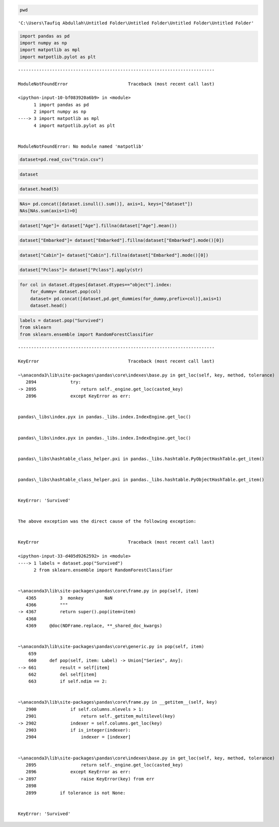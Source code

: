 .. code:: ipython3

    pwd




.. parsed-literal::

    'C:\\Users\\Taufiq Abdullah\\Untitled Folder\\Untitled Folder\\Untitled Folder\\Untitled Folder'



.. code:: ipython3

    import pandas as pd
    import numpy as np
    import matpotlib as mpl
    import matpotlib.pylot as plt
    


::


    ---------------------------------------------------------------------------

    ModuleNotFoundError                       Traceback (most recent call last)

    <ipython-input-10-bf083920a6b9> in <module>
          1 import pandas as pd
          2 import numpy as np
    ----> 3 import matpotlib as mpl
          4 import matpotlib.pylot as plt
    

    ModuleNotFoundError: No module named 'matpotlib'


.. code:: ipython3

    dataset=pd.read_csv("train.csv")

.. code:: ipython3

    dataset




.. raw:: html

    <div>
    <style scoped>
        .dataframe tbody tr th:only-of-type {
            vertical-align: middle;
        }
    
        .dataframe tbody tr th {
            vertical-align: top;
        }
    
        .dataframe thead th {
            text-align: right;
        }
    </style>
    <table border="1" class="dataframe">
      <thead>
        <tr style="text-align: right;">
          <th></th>
          <th>PassengerId</th>
          <th>Survived</th>
          <th>Pclass</th>
          <th>Name</th>
          <th>Sex</th>
          <th>Age</th>
          <th>SibSp</th>
          <th>Parch</th>
          <th>Ticket</th>
          <th>Fare</th>
          <th>Cabin</th>
          <th>Embarked</th>
        </tr>
      </thead>
      <tbody>
        <tr>
          <th>0</th>
          <td>1</td>
          <td>0</td>
          <td>3</td>
          <td>Braund, Mr. Owen Harris</td>
          <td>male</td>
          <td>22.0</td>
          <td>1</td>
          <td>0</td>
          <td>A/5 21171</td>
          <td>7.2500</td>
          <td>NaN</td>
          <td>S</td>
        </tr>
        <tr>
          <th>1</th>
          <td>2</td>
          <td>1</td>
          <td>1</td>
          <td>Cumings, Mrs. John Bradley (Florence Briggs Th...</td>
          <td>female</td>
          <td>38.0</td>
          <td>1</td>
          <td>0</td>
          <td>PC 17599</td>
          <td>71.2833</td>
          <td>C85</td>
          <td>C</td>
        </tr>
        <tr>
          <th>2</th>
          <td>3</td>
          <td>1</td>
          <td>3</td>
          <td>Heikkinen, Miss. Laina</td>
          <td>female</td>
          <td>26.0</td>
          <td>0</td>
          <td>0</td>
          <td>STON/O2. 3101282</td>
          <td>7.9250</td>
          <td>NaN</td>
          <td>S</td>
        </tr>
        <tr>
          <th>3</th>
          <td>4</td>
          <td>1</td>
          <td>1</td>
          <td>Futrelle, Mrs. Jacques Heath (Lily May Peel)</td>
          <td>female</td>
          <td>35.0</td>
          <td>1</td>
          <td>0</td>
          <td>113803</td>
          <td>53.1000</td>
          <td>C123</td>
          <td>S</td>
        </tr>
        <tr>
          <th>4</th>
          <td>5</td>
          <td>0</td>
          <td>3</td>
          <td>Allen, Mr. William Henry</td>
          <td>male</td>
          <td>35.0</td>
          <td>0</td>
          <td>0</td>
          <td>373450</td>
          <td>8.0500</td>
          <td>NaN</td>
          <td>S</td>
        </tr>
        <tr>
          <th>...</th>
          <td>...</td>
          <td>...</td>
          <td>...</td>
          <td>...</td>
          <td>...</td>
          <td>...</td>
          <td>...</td>
          <td>...</td>
          <td>...</td>
          <td>...</td>
          <td>...</td>
          <td>...</td>
        </tr>
        <tr>
          <th>886</th>
          <td>887</td>
          <td>0</td>
          <td>2</td>
          <td>Montvila, Rev. Juozas</td>
          <td>male</td>
          <td>27.0</td>
          <td>0</td>
          <td>0</td>
          <td>211536</td>
          <td>13.0000</td>
          <td>NaN</td>
          <td>S</td>
        </tr>
        <tr>
          <th>887</th>
          <td>888</td>
          <td>1</td>
          <td>1</td>
          <td>Graham, Miss. Margaret Edith</td>
          <td>female</td>
          <td>19.0</td>
          <td>0</td>
          <td>0</td>
          <td>112053</td>
          <td>30.0000</td>
          <td>B42</td>
          <td>S</td>
        </tr>
        <tr>
          <th>888</th>
          <td>889</td>
          <td>0</td>
          <td>3</td>
          <td>Johnston, Miss. Catherine Helen "Carrie"</td>
          <td>female</td>
          <td>NaN</td>
          <td>1</td>
          <td>2</td>
          <td>W./C. 6607</td>
          <td>23.4500</td>
          <td>NaN</td>
          <td>S</td>
        </tr>
        <tr>
          <th>889</th>
          <td>890</td>
          <td>1</td>
          <td>1</td>
          <td>Behr, Mr. Karl Howell</td>
          <td>male</td>
          <td>26.0</td>
          <td>0</td>
          <td>0</td>
          <td>111369</td>
          <td>30.0000</td>
          <td>C148</td>
          <td>C</td>
        </tr>
        <tr>
          <th>890</th>
          <td>891</td>
          <td>0</td>
          <td>3</td>
          <td>Dooley, Mr. Patrick</td>
          <td>male</td>
          <td>32.0</td>
          <td>0</td>
          <td>0</td>
          <td>370376</td>
          <td>7.7500</td>
          <td>NaN</td>
          <td>Q</td>
        </tr>
      </tbody>
    </table>
    <p>891 rows × 12 columns</p>
    </div>



.. code:: ipython3

    dataset.head(5)




.. raw:: html

    <div>
    <style scoped>
        .dataframe tbody tr th:only-of-type {
            vertical-align: middle;
        }
    
        .dataframe tbody tr th {
            vertical-align: top;
        }
    
        .dataframe thead th {
            text-align: right;
        }
    </style>
    <table border="1" class="dataframe">
      <thead>
        <tr style="text-align: right;">
          <th></th>
          <th>PassengerId</th>
          <th>Survived</th>
          <th>Pclass</th>
          <th>Name</th>
          <th>Sex</th>
          <th>Age</th>
          <th>SibSp</th>
          <th>Parch</th>
          <th>Ticket</th>
          <th>Fare</th>
          <th>Cabin</th>
          <th>Embarked</th>
        </tr>
      </thead>
      <tbody>
        <tr>
          <th>0</th>
          <td>1</td>
          <td>0</td>
          <td>3</td>
          <td>Braund, Mr. Owen Harris</td>
          <td>male</td>
          <td>22.0</td>
          <td>1</td>
          <td>0</td>
          <td>A/5 21171</td>
          <td>7.2500</td>
          <td>NaN</td>
          <td>S</td>
        </tr>
        <tr>
          <th>1</th>
          <td>2</td>
          <td>1</td>
          <td>1</td>
          <td>Cumings, Mrs. John Bradley (Florence Briggs Th...</td>
          <td>female</td>
          <td>38.0</td>
          <td>1</td>
          <td>0</td>
          <td>PC 17599</td>
          <td>71.2833</td>
          <td>C85</td>
          <td>C</td>
        </tr>
        <tr>
          <th>2</th>
          <td>3</td>
          <td>1</td>
          <td>3</td>
          <td>Heikkinen, Miss. Laina</td>
          <td>female</td>
          <td>26.0</td>
          <td>0</td>
          <td>0</td>
          <td>STON/O2. 3101282</td>
          <td>7.9250</td>
          <td>NaN</td>
          <td>S</td>
        </tr>
        <tr>
          <th>3</th>
          <td>4</td>
          <td>1</td>
          <td>1</td>
          <td>Futrelle, Mrs. Jacques Heath (Lily May Peel)</td>
          <td>female</td>
          <td>35.0</td>
          <td>1</td>
          <td>0</td>
          <td>113803</td>
          <td>53.1000</td>
          <td>C123</td>
          <td>S</td>
        </tr>
        <tr>
          <th>4</th>
          <td>5</td>
          <td>0</td>
          <td>3</td>
          <td>Allen, Mr. William Henry</td>
          <td>male</td>
          <td>35.0</td>
          <td>0</td>
          <td>0</td>
          <td>373450</td>
          <td>8.0500</td>
          <td>NaN</td>
          <td>S</td>
        </tr>
      </tbody>
    </table>
    </div>



.. code:: ipython3

    NAs= pd.concat([dataset.isnull().sum()], axis=1, keys=["dataset"])
    NAs[NAs.sum(axis=1)>0]




.. raw:: html

    <div>
    <style scoped>
        .dataframe tbody tr th:only-of-type {
            vertical-align: middle;
        }
    
        .dataframe tbody tr th {
            vertical-align: top;
        }
    
        .dataframe thead th {
            text-align: right;
        }
    </style>
    <table border="1" class="dataframe">
      <thead>
        <tr style="text-align: right;">
          <th></th>
          <th>dataset</th>
        </tr>
      </thead>
      <tbody>
        <tr>
          <th>Age</th>
          <td>177</td>
        </tr>
        <tr>
          <th>Cabin</th>
          <td>687</td>
        </tr>
        <tr>
          <th>Embarked</th>
          <td>2</td>
        </tr>
      </tbody>
    </table>
    </div>



.. code:: ipython3

    dataset["Age"]= dataset["Age"].fillna(dataset["Age"].mean())

.. code:: ipython3

    dataset["Embarked"]= dataset["Embarked"].fillna(dataset["Embarked"].mode()[0])

.. code:: ipython3

    dataset["Cabin"]= dataset["Cabin"].fillna(dataset["Embarked"].mode()[0])

.. code:: ipython3

    dataset["Pclass"]= dataset["Pclass"].apply(str)

.. code:: ipython3

    for col in dataset.dtypes[dataset.dtypes=="object"].index:
        for_dummy= dataset.pop(col)
        dataset= pd.concat([dataset,pd.get_dummies(for_dummy,prefix=col)],axis=1)
        dataset.head()

.. code:: ipython3

    labels = dataset.pop("Survived")
    from sklearn
    from sklearn.ensemble import RandomForestClassifier


::


    ---------------------------------------------------------------------------

    KeyError                                  Traceback (most recent call last)

    ~\anaconda3\lib\site-packages\pandas\core\indexes\base.py in get_loc(self, key, method, tolerance)
       2894             try:
    -> 2895                 return self._engine.get_loc(casted_key)
       2896             except KeyError as err:
    

    pandas\_libs\index.pyx in pandas._libs.index.IndexEngine.get_loc()
    

    pandas\_libs\index.pyx in pandas._libs.index.IndexEngine.get_loc()
    

    pandas\_libs\hashtable_class_helper.pxi in pandas._libs.hashtable.PyObjectHashTable.get_item()
    

    pandas\_libs\hashtable_class_helper.pxi in pandas._libs.hashtable.PyObjectHashTable.get_item()
    

    KeyError: 'Survived'

    
    The above exception was the direct cause of the following exception:
    

    KeyError                                  Traceback (most recent call last)

    <ipython-input-33-d405d9262592> in <module>
    ----> 1 labels = dataset.pop("Survived")
          2 from sklearn.ensemble import RandomForestClassifier
    

    ~\anaconda3\lib\site-packages\pandas\core\frame.py in pop(self, item)
       4365         3  monkey        NaN
       4366         """
    -> 4367         return super().pop(item=item)
       4368 
       4369     @doc(NDFrame.replace, **_shared_doc_kwargs)
    

    ~\anaconda3\lib\site-packages\pandas\core\generic.py in pop(self, item)
        659 
        660     def pop(self, item: Label) -> Union["Series", Any]:
    --> 661         result = self[item]
        662         del self[item]
        663         if self.ndim == 2:
    

    ~\anaconda3\lib\site-packages\pandas\core\frame.py in __getitem__(self, key)
       2900             if self.columns.nlevels > 1:
       2901                 return self._getitem_multilevel(key)
    -> 2902             indexer = self.columns.get_loc(key)
       2903             if is_integer(indexer):
       2904                 indexer = [indexer]
    

    ~\anaconda3\lib\site-packages\pandas\core\indexes\base.py in get_loc(self, key, method, tolerance)
       2895                 return self._engine.get_loc(casted_key)
       2896             except KeyError as err:
    -> 2897                 raise KeyError(key) from err
       2898 
       2899         if tolerance is not None:
    

    KeyError: 'Survived'



